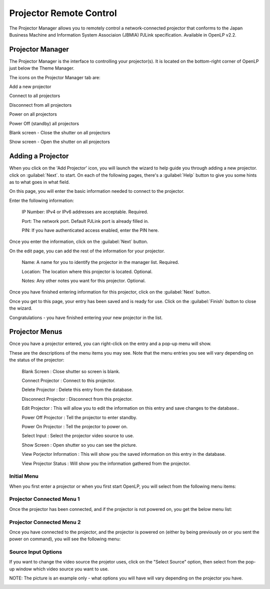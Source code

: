 .. _projector:

========================
Projector Remote Control
========================

The Projector Manager allows you to remotely control a network-connected
projector that conforms to the Japan Business Machine and Information System
Associaion (JBMIA) PJLink specification. Available in OpenLP v2.2.

Projector Manager
-----------------

The Projector Manager is the interface to controlling your projector(s). It is
located on the bottom-right corner of OpenLP just below the Theme Manager.

.. image:: pics/projector_manager.png
   :alt: Projector Manager

The icons on the Projector Manager tab are:

.. image:: pics/projector_new.png
   :height: 100
   :width: 100
   :scale: 50
   :alt: New Projector icon

Add a new projector

.. image:: pics/projector_connect.png
   :height: 100
   :width: 100
   :scale: 50
   :alt: Connect Projector icon

Connect to all projectors

.. image:: pics/projector_disconnect.png
   :height: 100
   :width: 100
   :scale: 50
   :alt: Disconnect Projector icon

Disconnect from all projectors

.. image:: pics/projector_power_on.png
   :height: 100
   :width: 100
   :scale: 50
   :alt: Power On Projector icon

Power on all projectors

.. image:: pics/projector_power_off.png
   :height: 100
   :width: 100
   :scale: 50
   :alt: Power Off Projector icon

Power Off (standby) all projectors

.. image:: pics/projector_blank.png
   :height: 100
   :width: 100
   :scale: 50
   :alt: Blank Screen icon

Blank screen - Close the shutter on all projectors

.. image:: pics/projector_show.png
   :height: 100
   :width: 100
   :scale: 50
   :alt: Show Screen icon

Show screen - Open the shutter on all projectors

Adding a Projector
------------------

.. image:: pics/projector_add_wizard_welcome.png
   :alt: Add Projector Wizard welcome page

When you click on the 'Add Projector' icon, you will launch the wizard to help
guide you through adding a new projector. click on :guilabel:`Next`. to start.
On each of the following pages, there's a :guilabel:`Help` button to give you
some hints as to what goes in what field.

On this page, you will enter the basic information needed to connect to the
projector.

.. image:: pics/projector_add_wizard_host.png
   :alt: Add Projector Wizard enter host page

Enter the following information:

  IP Number: IPv4 or IPv6 addresses are acceptable. Required.

  Port: The network port. Default PJLink port is already filled in.

  PIN: If you have authenticated access enabled, enter the PIN here.

Once you enter the information, click on the :guilabel:`Next` button.

.. image:: pics/projector_add_wizard_edit.png
   :alt: Add Projector Wizard enter host page

On the edit page, you can add the rest of the information for your projector.

  Name: A name for you to identify the projector in the manager list. Required.

  Location: The location where this projector is located. Optional.

  Notes: Any other notes you want for this projector. Optional.

Once you have finished entering information for this projector, click on
the :guilabel:`Next` button.

.. image:: pics/projector_add_wizard_finish.png
   :alt: Add Projector Wizard finish page

Once you get to this page, your entry has been saved and is ready for use.
Click on the :guilabel:`Finish` button to close the wizard.

Congratulations - you have finished entering your new projector in the list.

.. image:: pics/projector_manager_list.png
   :alt: Projector Manager with one entry

Projector Menus
---------------

Once you have a projector entered, you can right-click on the entry and a pop-up
menu will show.

These are the descriptions of the menu items you may see. Note that the menu
entries you see will vary depending on the status of the projector:

    Blank Screen : Close shutter so screen is blank.

    Connect Projector : Connect to this projector.

    Delete Projector : Delete this entry from the database.

    Disconnect Projector : Disconnect from this projector.

    Edit Projector : This will allow you to edit the information on this entry and
    save changes to the database..

    Power Off Projector : Tell the projector to enter standby.

    Power On Projector : Tell the projector to power on.

    Select Input : Select the projector video source to use.

    Show Screen : Open shutter so you can see the picture.

    View Porjector Information : This will show you the saved information on this
    entry in the database.

    View Projector Status : Will show you the information gathered from the
    projector.

Initial Menu
~~~~~~~~~~~~

When you first enter a projector or when you first start OpenLP, you will select
from the following menu items:

.. image:: pics/projector_item_not_connected.png
   :alt: Projector not connected menu


Projector Connected Menu 1
~~~~~~~~~~~~~~~~~~~~~~~~~~

Once the projector has been connected, and if the projector is not powered on,
you get the below menu list:

.. image:: pics/projector_item_connected_off.png
   :alt: Projector Connected Power Off menu

Projector Connected Menu 2
~~~~~~~~~~~~~~~~~~~~~~~~~~

Once you have connected to the projector, and the projector is powered on (either
by being previously on or you sent the power on command), you will see the
following menu:

.. image:: pics/projector_item_power_on.png
   :alt: Projector Connected and Power On menu

Source Input Options
~~~~~~~~~~~~~~~~~~~~

If you want to change the video source the projetor uses, click on the
"Select Source" option, then select from the pop-up window which video source
you want to use.

NOTE: The picture is an example only - what options you
will have will vary depending on the projector you have.

.. image:: pics/projector_source_select.png

